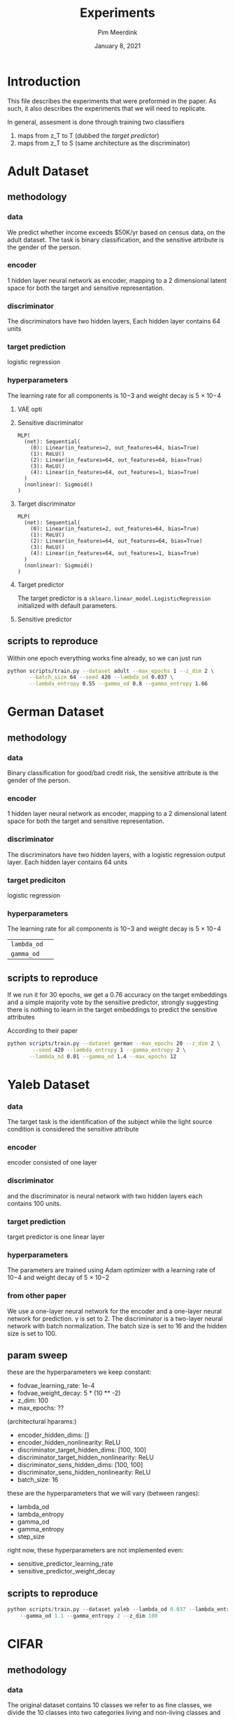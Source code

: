  #+BIND: org-export-use-babel nil
#+TITLE: Experiments
#+AUTHOR: Pim Meerdink
#+EMAIL: <pimmeerdink@hotmail.com>
#+DATE: January 8, 2021
#+LATEX: \setlength\parindent{0pt}
#+LaTeX_HEADER: \usepackage{minted}
#+LATEX_HEADER: \usepackage[margin=0.8in]{geometry}
#+LATEX_HEADER_EXTRA:  \usepackage{mdframed}
#+LATEX_HEADER_EXTRA: \BeforeBeginEnvironment{minted}{\begin{mdframed}}
#+LATEX_HEADER_EXTRA: \AfterEndEnvironment{minted}{\end{mdframed}}
#+MACRO: NEWLINE @@latex:\\@@ @@html:<br>@@
#+PROPERTY: header-args :exports both :session experiments :cache :results value
#+OPTIONS: ^:nil
#+LATEX_COMPILER: pdflatex


* Introduction

This file describes the experiments that were preformed in the paper. As such,
it also describes the experiments that we will need to replicate.

In general, assesment is done through training two classifiers
1) maps from z_T to T (dubbed the /target predictor/)
1) maps from z_T to S (same architecture as the discriminator)
* Adult Dataset
** methodology
*** data
We predict whether income exceeds $50K/yr based on census data, on the adult
dataset. The task is binary classification, and the sensitive attribute is the
gender of the person.

*** encoder
1 hidden layer neural network as encoder, mapping to a 2 dimensional latent
space for both the target and sensitive representation.

*** discriminator
The discriminators have two hidden layers, Each hidden layer contains 64 units

*** target prediction
logistic regression
*** hyperparameters
The learning rate for all components is 10−3 and weight decay is 5 × 10−4
**** VAE opti
**** Sensitive discriminator
#+BEGIN_SRC text
MLP(
  (net): Sequential(
    (0): Linear(in_features=2, out_features=64, bias=True)
    (1): ReLU()
    (2): Linear(in_features=64, out_features=64, bias=True)
    (3): ReLU()
    (4): Linear(in_features=64, out_features=1, bias=True)
  )
  (nonlinear): Sigmoid()
)
#+END_SRC
**** Target discriminator
#+BEGIN_SRC text
MLP(
  (net): Sequential(
    (0): Linear(in_features=2, out_features=64, bias=True)
    (1): ReLU()
    (2): Linear(in_features=64, out_features=64, bias=True)
    (3): ReLU()
    (4): Linear(in_features=64, out_features=1, bias=True)
  )
  (nonlinear): Sigmoid()
)
#+END_SRC
**** Target predictor
The target predictor is a =sklearn.linear_model.LogisticRegression= initialized
with default parameters.
**** Sensitive predictor

** scripts to reproduce
Within one epoch everything works fine already, so we can just run
#+BEGIN_SRC sh
python scripts/train.py --dataset adult --max_epochs 1 --z_dim 2 \
       --batch_size 64 --seed 420 --lambda_od 0.037 \
       --lambda_entropy 0.55 --gamma_od 0.8 --gamma_entropy 1.66
#+END_SRC

* German Dataset
** methodology
*** data
Binary classification for good/bad credit risk, the sensitive attribute is the
gender of the person.
*** encoder
1 hidden layer neural network as encoder, mapping to a 2 dimensional latent
space for both the target and sensitive representation.

*** discriminator

The discriminators have two hidden layers, with a logistic regression output
layer. Each hidden layer contains 64 units

*** target prediciton
logistic regression
*** hyperparameters

The learning rate for all components is 10−3 and weight decay is 5 × 10−4
| =lambda_od= |   |
| =gamma_od=  |   |
** scripts to reproduce
If we run it for 30 epochs, we get a 0.76 accuracy on the target embeddings and
a simple majority vote by the sensitive predictor, strongly suggesting there is
nothing to learn in the target embeddings to predict the sensitive attributes
# this is our own found solution with 0.76 acc
# #+BEGIN_SRC sh
# python scripts/train.py --dataset german --max_epochs 20 --z_dim 2 \
#         --seed 420 --lambda_entropy 0.45 --gamma_entropy 2 \
#        --lambda_od 0.15 --gamma_od 0.1
# #+END_SRC

According to their paper
#+BEGIN_SRC sh
python scripts/train.py --dataset german --max_epochs 20 --z_dim 2 \
        --seed 420 --lambda_entropy 1 --gamma_entropy 2 \
       --lambda_od 0.01 --gamma_od 1.4 --max_epochs 12
#+END_SRC

* Yaleb Dataset
*** data
The target task is the identification of the subject while the light source
condition is considered the sensitive attribute
*** encoder
 encoder consisted of one layer
*** discriminator
 and the discriminator is neural network
with two hidden layers each contains 100 units.
*** target prediction
target predictor is one linear layer
*** hyperparameters
 The parameters are trained using Adam optimizer with a
learning rate of 10−4 and weight decay of 5 × 10−2

*** from other paper
We use a one-layer neural network for the encoder and a one-layer neural network for prediction. γ is
set to 2. The discriminator is a two-layer neural network with batch normalization. The batch size is
set to 16 and the hidden size is set to 100.

** param sweep

these are the hyperparameters we keep constant:
- fodvae_learning_rate: 1e-4
- fodvae_weight_decay: 5 * (10 ** -2)
- z_dim: 100
- max_epochs: ??
(architectural hparams:)
# - encoder_input_dim: 32256
# - discriminator_target_output_dim: 38
# - discriminator_sens_output_dim: 5
- encoder_hidden_dims: []
- encoder_hidden_nonlinearity: ReLU
- discriminator_target_hidden_dims: [100, 100]
- discriminator_target_hidden_nonlinearity: ReLU
- discriminator_sens_hidden_dims: [100, 100]
- discriminator_sens_hidden_nonlinearity: ReLU
- batch_size: 16

these are the hyperparameters that we will vary (between ranges):
- lambda_od
- lambda_entropy
- gamma_od
- gamma_entropy
- step_size

right now, these hyperparameters are not implemented even:
- sensitive_predictor_learning_rate
- sensitive_predictor_weight_decay

** scripts to reproduce
#+BEGIN_SRC python
python scripts/train.py --dataset yaleb --lambda_od 0.037 --lambda_entropy 1 \
    --gamma_od 1.1 --gamma_entropy 2 --z_dim 100
#+END_SRC
* CIFAR
** methodology
*** data
The original dataset contains 10 classes we refer to as fine classes, we divide
the 10 classes into two categories living and non-living classes and refer to
this split as coarse classes.  The target task is the classification of the
coarse classes while not revealing information about the fine classes.

For cifar 100 a similar task except the coarse classes are as defined in
[[https://arxiv.org/pdf/1904.05514.pdf][this paper]] in table 1.
*** encoder
ResNet-18 [7] architecture for training the encoder
*** discriminator
a neural network with two hidden layers (256 and 128 neurons).
*** target predictor
a neural network with two hidden layers (256 and 128 neurons).
*** hyperparameters
For the encoder, we set the learning rate to 10−4 and weight decay to 10−2. For the
target and discriminator networks, the learning rate and weight decay were set
to 10−2 and 10−3
,respectively.
** scripts to reproduce
